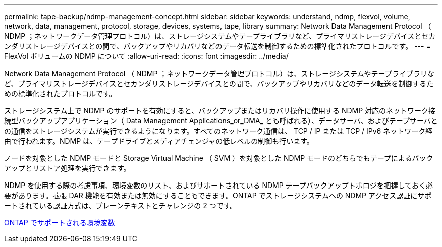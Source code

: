 ---
permalink: tape-backup/ndmp-management-concept.html 
sidebar: sidebar 
keywords: understand, ndmp, flexvol, volume, network, data, management, protocol, storage, devices, systems, tape, library 
summary: Network Data Management Protocol （ NDMP ；ネットワークデータ管理プロトコル）は、ストレージシステムやテープライブラリなど、プライマリストレージデバイスとセカンダリストレージデバイスとの間で、バックアップやリカバリなどのデータ転送を制御するための標準化されたプロトコルです。 
---
= FlexVol ボリュームの NDMP について
:allow-uri-read: 
:icons: font
:imagesdir: ../media/


[role="lead"]
Network Data Management Protocol （ NDMP ；ネットワークデータ管理プロトコル）は、ストレージシステムやテープライブラリなど、プライマリストレージデバイスとセカンダリストレージデバイスとの間で、バックアップやリカバリなどのデータ転送を制御するための標準化されたプロトコルです。

ストレージシステム上で NDMP のサポートを有効にすると、バックアップまたはリカバリ操作に使用する NDMP 対応のネットワーク接続型バックアップアプリケーション（ Data Management Applications_or_DMA_ とも呼ばれる）、データサーバ、およびテープサーバとの通信をストレージシステムが実行できるようになります。すべてのネットワーク通信は、 TCP / IP または TCP / IPv6 ネットワーク経由で行われます。NDMP は、テープドライブとメディアチェンジャの低レベルの制御も行います。

ノードを対象とした NDMP モードと Storage Virtual Machine （ SVM ）を対象とした NDMP モードのどちらでもテープによるバックアップとリストア処理を実行できます。

NDMP を使用する際の考慮事項、環境変数のリスト、およびサポートされている NDMP テープバックアップトポロジを把握しておく必要があります。拡張 DAR 機能を有効または無効にすることもできます。ONTAP でストレージシステムへの NDMP アクセス認証にサポートされている認証方式は、プレーンテキストとチャレンジの 2 つです。

xref:environment-variables-supported-concept.adoc[ONTAP でサポートされる環境変数]
